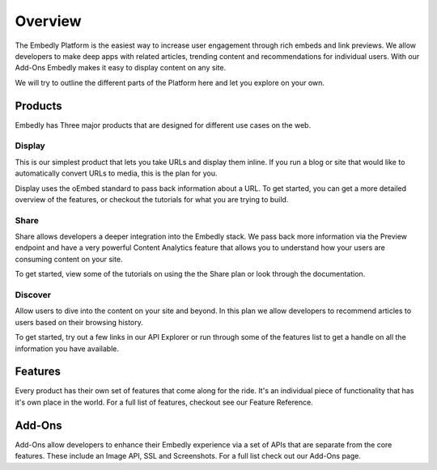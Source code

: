 .. _overview:

Overview
========
The Embedly Platform is the easiest way to increase user engagement through
rich embeds and link previews. We allow developers to make deep apps with
related articles, trending content and recommendations for individual users.
With our Add-Ons Embedly makes it easy to display content on any site.

We will try to outline the different parts of the Platform here and let you
explore on your own.

Products
--------
Embedly has Three major products that are designed for different use cases on
the web.

Display
~~~~~~~
This is our simplest product that lets you take URLs and display them inline.
If you run a blog or site that would like to automatically convert URLs to
media, this is the plan for you.

Display uses the oEmbed standard to pass back information about a URL.
To get started, you can get a more detailed overview of the features,
or checkout the tutorials for what you are trying to build.

Share
~~~~~
Share allows developers a deeper integration into the Embedly stack.
We pass back more information via the Preview endpoint and have a
very powerful Content Analytics feature that allows you to understand
how your users are consuming content on your site.

To get started, view some of the tutorials on using the the
Share plan or look through the documentation.

Discover
~~~~~~~~
Allow users to dive into the content on your site and beyond.
In this plan we allow developers to recommend articles to users
based on their browsing history.

To get started, try out a few links in our API Explorer or
run through some of the features list to get a handle on all
the information you have available.

Features
--------
Every product has their own set of features that come along for the ride.
It's an individual piece of functionality that has it's own place in the world.
For a full list of features, checkout see our Feature Reference.


Add-Ons
-------
Add-Ons allow developers to enhance their Embedly experience via a set
of APIs that are separate from the core features. These include an Image API,
SSL and Screenshots. For a full list check out our Add-Ons page.
